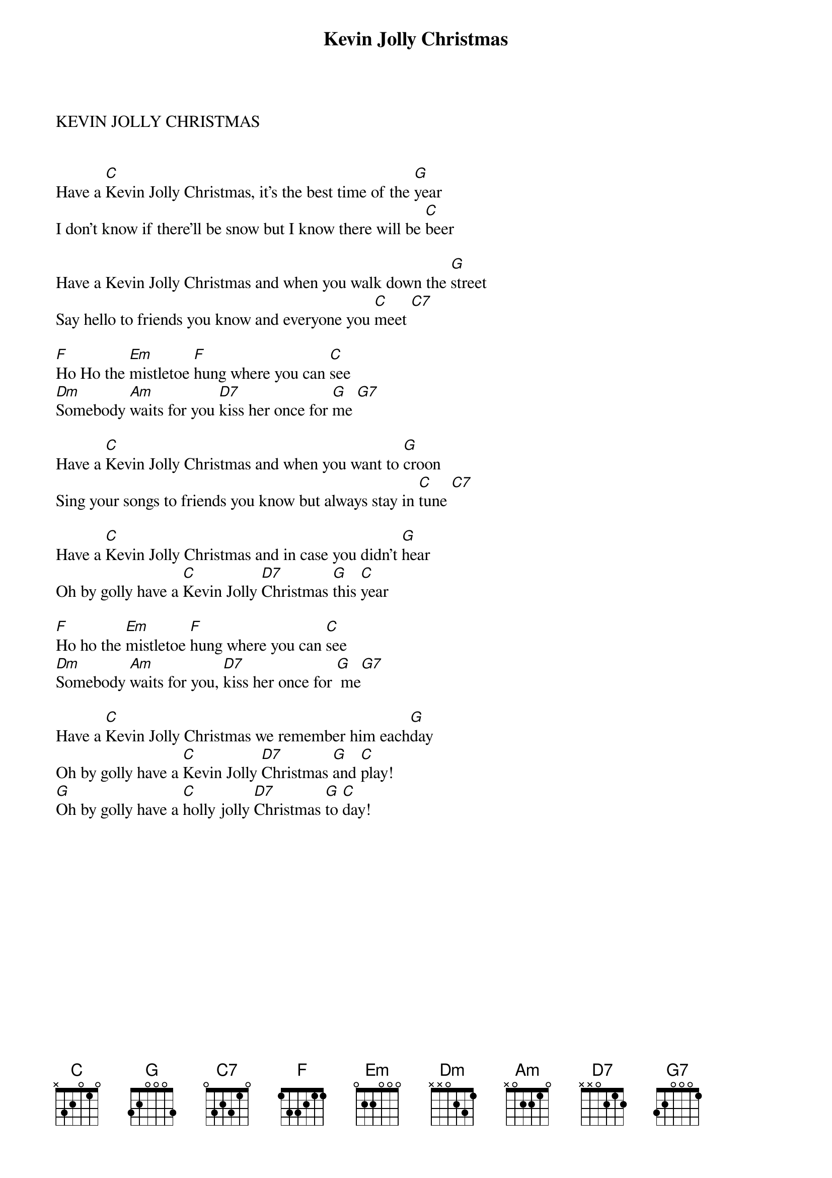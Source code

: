 {title:Kevin Jolly Christmas}
{key:C}




KEVIN JOLLY CHRISTMAS


Have a [C]Kevin Jolly Christmas, it's the best time of the [G]year
I don't know if there'll be snow but I know there will be [C]beer

Have a Kevin Jolly Christmas and when you walk down the [G]street
Say hello to friends you know and everyone you [C]meet [C7]   

[F]Ho Ho the [Em]mistletoe [F]hung where you can [C]see
[Dm]Somebody [Am]waits for you [D7]kiss her once for [G]me [G7]   

Have a [C]Kevin Jolly Christmas and when you want to [G]croon
Sing your songs to friends you know but always stay in [C]tune [C7]   

Have a [C]Kevin Jolly Christmas and in case you didn't [G]hear
Oh by golly have a [C]Kevin Jolly [D7]Christmas [G]this [C]year

[F]Ho ho the [Em]mistletoe [F]hung where you can [C]see
[Dm]Somebody [Am]waits for you, [D7]kiss her once for [G] me[G7]   

Have a [C]Kevin Jolly Christmas we remember him each[G]day
Oh by golly have a [C]Kevin Jolly [D7]Christmas [G]and [C]play!
[G]Oh by golly have a [C]holly jolly [D7]Christmas [G]to [C]day!

